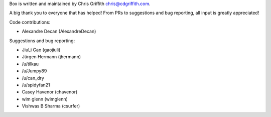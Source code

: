 Box is written and maintained by Chris Griffith chris@cdgriffith.com.

A big thank you to everyone that has helped! From PRs to suggestions and bug
reporting, all input is greatly appreciated!

Code contributions:

- Alexandre Decan (AlexandreDecan)

Suggestions and bug reporting:

- JiuLi Gao (gaojiuli)
- Jürgen Hermann (jhermann)
- /u/tilkau
- /u/Jumpy89
- /u/can_dry
- /u/spidyfan21
- Casey Havenor (chavenor)
- wim glenn (wimglenn)
- Vishwas B Sharma (csurfer)
